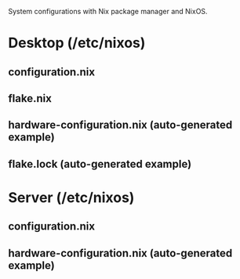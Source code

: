 :PROPERTIES:
:ID:       d2a0ac6b-ab77-4bab-99da-fc9dc3ae7a01
:END:
System configurations with Nix package manager and NixOS.
* Desktop (/etc/nixos)
** configuration.nix
** flake.nix
** hardware-configuration.nix (auto-generated example)
** flake.lock (auto-generated example)
* Server (/etc/nixos)
** configuration.nix
** hardware-configuration.nix (auto-generated example)
